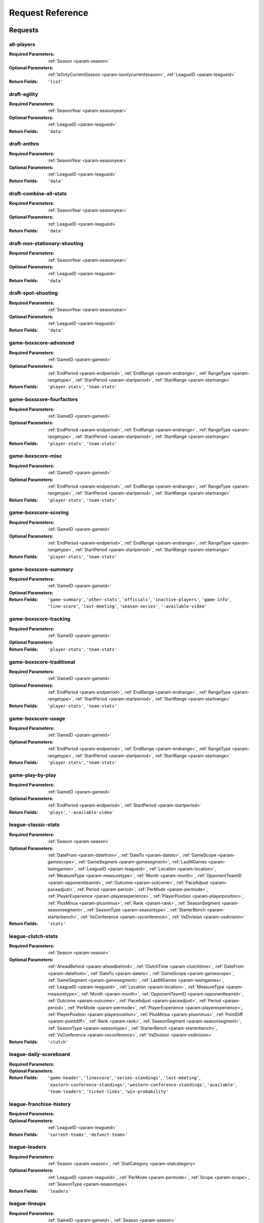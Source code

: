====================
Request Reference
====================

********
Requests
********

.. _request-all-players:

all-players
-------------------------------


:Required Parameters: :ref:`Season <param-season>`

:Optional Parameters: :ref:`IsOnlyCurrentSeason <param-isonlycurrentseason>`, :ref:`LeagueID <param-leagueid>`

:Return Fields: ``'list'``
    

.. _request-draft-agility:

draft-agility
-------------------------------


:Required Parameters: :ref:`SeasonYear <param-seasonyear>`

:Optional Parameters: :ref:`LeagueID <param-leagueid>`

:Return Fields: ``'data'``
    

.. _request-draft-anthro:

draft-anthro
-------------------------------


:Required Parameters: :ref:`SeasonYear <param-seasonyear>`

:Optional Parameters: :ref:`LeagueID <param-leagueid>`

:Return Fields: ``'data'``
    

.. _request-draft-combine-all-stats:

draft-combine-all-stats
-------------------------------


:Required Parameters: :ref:`SeasonYear <param-seasonyear>`

:Optional Parameters: :ref:`LeagueID <param-leagueid>`

:Return Fields: ``'data'``
    

.. _request-draft-non-stationary-shooting:

draft-non-stationary-shooting
-------------------------------


:Required Parameters: :ref:`SeasonYear <param-seasonyear>`

:Optional Parameters: :ref:`LeagueID <param-leagueid>`

:Return Fields: ``'data'``
    

.. _request-draft-spot-shooting:

draft-spot-shooting
-------------------------------


:Required Parameters: :ref:`SeasonYear <param-seasonyear>`

:Optional Parameters: :ref:`LeagueID <param-leagueid>`

:Return Fields: ``'data'``
    

.. _request-game-boxscore-advanced:

game-boxscore-advanced
-------------------------------


:Required Parameters: :ref:`GameID <param-gameid>`

:Optional Parameters: :ref:`EndPeriod <param-endperiod>`, :ref:`EndRange <param-endrange>`, :ref:`RangeType <param-rangetype>`, :ref:`StartPeriod <param-startperiod>`, :ref:`StartRange <param-startrange>`

:Return Fields: ``'player-stats'``, ``'team-stats'``
    

.. _request-game-boxscore-fourfactors:

game-boxscore-fourfactors
-------------------------------


:Required Parameters: :ref:`GameID <param-gameid>`

:Optional Parameters: :ref:`EndPeriod <param-endperiod>`, :ref:`EndRange <param-endrange>`, :ref:`RangeType <param-rangetype>`, :ref:`StartPeriod <param-startperiod>`, :ref:`StartRange <param-startrange>`

:Return Fields: ``'player-stats'``, ``'team-stats'``
    

.. _request-game-boxscore-misc:

game-boxscore-misc
-------------------------------


:Required Parameters: :ref:`GameID <param-gameid>`

:Optional Parameters: :ref:`EndPeriod <param-endperiod>`, :ref:`EndRange <param-endrange>`, :ref:`RangeType <param-rangetype>`, :ref:`StartPeriod <param-startperiod>`, :ref:`StartRange <param-startrange>`

:Return Fields: ``'player-stats'``, ``'team-stats'``
    

.. _request-game-boxscore-scoring:

game-boxscore-scoring
-------------------------------


:Required Parameters: :ref:`GameID <param-gameid>`

:Optional Parameters: :ref:`EndPeriod <param-endperiod>`, :ref:`EndRange <param-endrange>`, :ref:`RangeType <param-rangetype>`, :ref:`StartPeriod <param-startperiod>`, :ref:`StartRange <param-startrange>`

:Return Fields: ``'player-stats'``, ``'team-stats'``
    

.. _request-game-boxscore-summary:

game-boxscore-summary
-------------------------------


:Required Parameters: :ref:`GameID <param-gameid>`

:Optional Parameters: 

:Return Fields: ``'game-summary'``, ``'other-stats'``, ``'officials'``, ``'inactive-players'``, ``'game-info'``, ``'line-score'``, ``'last-meeting'``, ``'season-series'``, ``'-available-video'``
    

.. _request-game-boxscore-tracking:

game-boxscore-tracking
-------------------------------


:Required Parameters: :ref:`GameID <param-gameid>`

:Optional Parameters: 

:Return Fields: ``'player-stats'``, ``'team-stats'``
    

.. _request-game-boxscore-traditional:

game-boxscore-traditional
-------------------------------


:Required Parameters: :ref:`GameID <param-gameid>`

:Optional Parameters: :ref:`EndPeriod <param-endperiod>`, :ref:`EndRange <param-endrange>`, :ref:`RangeType <param-rangetype>`, :ref:`StartPeriod <param-startperiod>`, :ref:`StartRange <param-startrange>`

:Return Fields: ``'player-stats'``, ``'team-stats'``
    

.. _request-game-boxscore-usage:

game-boxscore-usage
-------------------------------


:Required Parameters: :ref:`GameID <param-gameid>`

:Optional Parameters: :ref:`EndPeriod <param-endperiod>`, :ref:`EndRange <param-endrange>`, :ref:`RangeType <param-rangetype>`, :ref:`StartPeriod <param-startperiod>`, :ref:`StartRange <param-startrange>`

:Return Fields: ``'player-stats'``, ``'team-stats'``
    

.. _request-game-play-by-play:

game-play-by-play
-------------------------------


:Required Parameters: :ref:`GameID <param-gameid>`

:Optional Parameters: :ref:`EndPeriod <param-endperiod>`, :ref:`StartPeriod <param-startperiod>`

:Return Fields: ``'plays'``, ``'-available-video'``
    

.. _request-league-classic-stats:

league-classic-stats
-------------------------------


:Required Parameters: :ref:`Season <param-season>`

:Optional Parameters: :ref:`DateFrom <param-datefrom>`, :ref:`DateTo <param-dateto>`, :ref:`GameScope <param-gamescope>`, :ref:`GameSegment <param-gamesegment>`, :ref:`LastNGames <param-lastngames>`, :ref:`LeagueID <param-leagueid>`, :ref:`Location <param-location>`, :ref:`MeasureType <param-measuretype>`, :ref:`Month <param-month>`, :ref:`OpponentTeamID <param-opponentteamid>`, :ref:`Outcome <param-outcome>`, :ref:`PaceAdjust <param-paceadjust>`, :ref:`Period <param-period>`, :ref:`PerMode <param-permode>`, :ref:`PlayerExperience <param-playerexperience>`, :ref:`PlayerPosition <param-playerposition>`, :ref:`PlusMinus <param-plusminus>`, :ref:`Rank <param-rank>`, :ref:`SeasonSegment <param-seasonsegment>`, :ref:`SeasonType <param-seasontype>`, :ref:`StarterBench <param-starterbench>`, :ref:`VsConference <param-vsconference>`, :ref:`VsDivision <param-vsdivision>`

:Return Fields: ``'stats'``
    

.. _request-league-clutch-stats:

league-clutch-stats
-------------------------------


:Required Parameters: :ref:`Season <param-season>`

:Optional Parameters: :ref:`AheadBehind <param-aheadbehind>`, :ref:`ClutchTime <param-clutchtime>`, :ref:`DateFrom <param-datefrom>`, :ref:`DateTo <param-dateto>`, :ref:`GameScope <param-gamescope>`, :ref:`GameSegment <param-gamesegment>`, :ref:`LastNGames <param-lastngames>`, :ref:`LeagueID <param-leagueid>`, :ref:`Location <param-location>`, :ref:`MeasureType <param-measuretype>`, :ref:`Month <param-month>`, :ref:`OpponentTeamID <param-opponentteamid>`, :ref:`Outcome <param-outcome>`, :ref:`PaceAdjust <param-paceadjust>`, :ref:`Period <param-period>`, :ref:`PerMode <param-permode>`, :ref:`PlayerExperience <param-playerexperience>`, :ref:`PlayerPosition <param-playerposition>`, :ref:`PlusMinus <param-plusminus>`, :ref:`PointDiff <param-pointdiff>`, :ref:`Rank <param-rank>`, :ref:`SeasonSegment <param-seasonsegment>`, :ref:`SeasonType <param-seasontype>`, :ref:`StarterBench <param-starterbench>`, :ref:`VsConference <param-vsconference>`, :ref:`VsDivision <param-vsdivision>`

:Return Fields: ``'clutch'``
    

.. _request-league-daily-scoreboard:

league-daily-scoreboard
-------------------------------


:Required Parameters: 

:Optional Parameters: 

:Return Fields: ``'game-header'``, ``'linescore'``, ``'series-standings'``, ``'last-meeting'``, ``'eastern-conference-standings'``, ``'western-conference-standings'``, ``'available'``, ``'team-leaders'``, ``'ticket-links'``, ``'win-probability'``
    

.. _request-league-franchise-history:

league-franchise-history
-------------------------------


:Required Parameters: 

:Optional Parameters: :ref:`LeagueID <param-leagueid>`

:Return Fields: ``'current-teams'``, ``'defunct-teams'``
    

.. _request-league-leaders:

league-leaders
-------------------------------


:Required Parameters: :ref:`Season <param-season>`, :ref:`StatCategory <param-statcategory>`

:Optional Parameters: :ref:`LeagueID <param-leagueid>`, :ref:`PerMode <param-permode>`, :ref:`Scope <param-scope>`, :ref:`SeasonType <param-seasontype>`

:Return Fields: ``'leaders'``
    

.. _request-league-lineups:

league-lineups
-------------------------------


:Required Parameters: :ref:`GameID <param-gameid>`, :ref:`Season <param-season>`

:Optional Parameters: :ref:`DateFrom <param-datefrom>`, :ref:`DateTo <param-dateto>`, :ref:`GameSegment <param-gamesegment>`, :ref:`GroupQuantity <param-groupquantity>`, :ref:`LastNGames <param-lastngames>`, :ref:`LeagueID <param-leagueid>`, :ref:`Location <param-location>`, :ref:`MeasureType <param-measuretype>`, :ref:`Month <param-month>`, :ref:`OpponentTeamID <param-opponentteamid>`, :ref:`Outcome <param-outcome>`, :ref:`PaceAdjust <param-paceadjust>`, :ref:`Period <param-period>`, :ref:`PerMode <param-permode>`, :ref:`PlusMinus <param-plusminus>`, :ref:`Rank <param-rank>`, :ref:`SeasonSegment <param-seasonsegment>`, :ref:`SeasonType <param-seasontype>`, :ref:`VsConference <param-vsconference>`, :ref:`VsDivision <param-vsdivision>`

:Return Fields: ``'lineups'``
    

.. _request-league-playoff-picture:

league-playoff-picture
-------------------------------


:Required Parameters: :ref:`SeasonID <param-seasonid>`

:Optional Parameters: :ref:`LeagueID <param-leagueid>`

:Return Fields: ``'eastern-conf-playoff-picture'``, ``'western-confe-playoff-picture'``, ``'eastern-conf-standing'``, ``'western-conf-standing'``, ``'eastern-conf-remaining-games'``, ``'western-conf-remaining-games'``
    

.. _request-league-team-shot-locations:

league-team-shot-locations
-------------------------------


:Required Parameters: :ref:`Season <param-season>`

:Optional Parameters: :ref:`DateFrom <param-datefrom>`, :ref:`DateTo <param-dateto>`, :ref:`DistanceRange <param-distancerange>`, :ref:`GameScope <param-gamescope>`, :ref:`GameSegment <param-gamesegment>`, :ref:`LastNGames <param-lastngames>`, :ref:`LeagueID <param-leagueid>`, :ref:`Location <param-location>`, :ref:`MeasureType <param-measuretype>`, :ref:`Month <param-month>`, :ref:`OpponentTeamID <param-opponentteamid>`, :ref:`Outcome <param-outcome>`, :ref:`PaceAdjust <param-paceadjust>`, :ref:`Period <param-period>`, :ref:`PerMode <param-permode>`, :ref:`PlayerExperience <param-playerexperience>`, :ref:`PlayerPosition <param-playerposition>`, :ref:`PlusMinus <param-plusminus>`, :ref:`Rank <param-rank>`, :ref:`SeasonSegment <param-seasonsegment>`, :ref:`SeasonType <param-seasontype>`, :ref:`StarterBench <param-starterbench>`, :ref:`VsConference <param-vsconference>`, :ref:`VsDivision <param-vsdivision>`

    

.. _request-league-transactions:

league-transactions
-------------------------------


:Required Parameters: 

:Optional Parameters: 

    

.. _request-player-career-stats:

player-career-stats
-------------------------------


:Required Parameters: :ref:`PlayerID <param-playerid>`

:Optional Parameters: :ref:`LeagueID <param-leagueid>`, :ref:`PerMode <param-permode>`

:Return Fields: ``'season-totals-regular'``, ``'career-totals-regular'``, ``'season-totals-post'``, ``'career-totals-post'``, ``'season-totals-allstar'``, ``'career-totals-allstar'``, ``'season-totals-college'``, ``'career-totals-college'``, ``'season-rankings-regular'``, ``'season-rankings-post'``, ``'season-high'``, ``'career-high'``, ``'next-game'``
    

.. _request-player-defense-dashboard:

player-defense-dashboard
-------------------------------


:Required Parameters: :ref:`PlayerID <param-playerid>`, :ref:`Season <param-season>`, :ref:`TeamID <param-teamid>`

:Optional Parameters: :ref:`DateFrom <param-datefrom>`, :ref:`DateTo <param-dateto>`, :ref:`GameSegment <param-gamesegment>`, :ref:`LastNGames <param-lastngames>`, :ref:`LeagueID <param-leagueid>`, :ref:`Location <param-location>`, :ref:`Month <param-month>`, :ref:`OpponentTeamID <param-opponentteamid>`, :ref:`Outcome <param-outcome>`, :ref:`Period <param-period>`, :ref:`PerMode <param-permode>`, :ref:`SeasonSegment <param-seasonsegment>`, :ref:`SeasonType <param-seasontype>`, :ref:`VsConference <param-vsconference>`, :ref:`VsDivision <param-vsdivision>`

:Return Fields: ``'defending-shot'``
    

.. _request-player-demographics:

player-demographics
-------------------------------


:Required Parameters: :ref:`PlayerID <param-playerid>`

:Optional Parameters: 

:Return Fields: ``'player-info'``, ``'headline-stats'``
    

.. _request-player-game-logs:

player-game-logs
-------------------------------


:Required Parameters: :ref:`PlayerID <param-playerid>`, :ref:`Season <param-season>`

:Optional Parameters: :ref:`SeasonType <param-seasontype>`

:Return Fields: ``'logs'``
    

.. _request-player-general-splits:

player-general-splits
-------------------------------
.. warning:: This data may no longer be offered by nba.com.

:Required Parameters: :ref:`PlayerID <param-playerid>`, :ref:`Season <param-season>`

:Optional Parameters: :ref:`DateFrom <param-datefrom>`, :ref:`DateTo <param-dateto>`, :ref:`GameSegment <param-gamesegment>`, :ref:`LastNGames <param-lastngames>`, :ref:`LeagueID <param-leagueid>`, :ref:`Location <param-location>`, :ref:`MeasureType <param-measuretype>`, :ref:`Month <param-month>`, :ref:`OpponentTeamID <param-opponentteamid>`, :ref:`Outcome <param-outcome>`, :ref:`PaceAdjust <param-paceadjust>`, :ref:`Period <param-period>`, :ref:`PerMode <param-permode>`, :ref:`PlusMinus <param-plusminus>`, :ref:`Rank <param-rank>`, :ref:`SeasonSegment <param-seasonsegment>`, :ref:`SeasonType <param-seasontype>`, :ref:`VsConference <param-vsconference>`, :ref:`VsDivision <param-vsdivision>`

:Return Fields: ``'overall'``, ``'location'``, ``'wins-losses'``, ``'month'``, ``'pre-post-allstar'``, ``'starting-position'``, ``'days-rest'``
    

.. _request-player-passing-dashboard:

player-passing-dashboard
-------------------------------


:Required Parameters: :ref:`PlayerID <param-playerid>`, :ref:`Season <param-season>`, :ref:`TeamID <param-teamid>`

:Optional Parameters: :ref:`DateFrom <param-datefrom>`, :ref:`DateTo <param-dateto>`, :ref:`GameSegment <param-gamesegment>`, :ref:`LastNGames <param-lastngames>`, :ref:`LeagueID <param-leagueid>`, :ref:`Location <param-location>`, :ref:`Month <param-month>`, :ref:`OpponentTeamID <param-opponentteamid>`, :ref:`Outcome <param-outcome>`, :ref:`Period <param-period>`, :ref:`PerMode <param-permode>`, :ref:`SeasonSegment <param-seasonsegment>`, :ref:`SeasonType <param-seasontype>`, :ref:`VsConference <param-vsconference>`, :ref:`VsDivision <param-vsdivision>`

:Return Fields: ``'passes-made'``, ``'passes-received'``
    

.. _request-player-rebound-dashboard:

player-rebound-dashboard
-------------------------------


:Required Parameters: :ref:`PlayerID <param-playerid>`, :ref:`Season <param-season>`, :ref:`TeamID <param-teamid>`

:Optional Parameters: :ref:`DateFrom <param-datefrom>`, :ref:`DateTo <param-dateto>`, :ref:`GameSegment <param-gamesegment>`, :ref:`LastNGames <param-lastngames>`, :ref:`LeagueID <param-leagueid>`, :ref:`Location <param-location>`, :ref:`Month <param-month>`, :ref:`OpponentTeamID <param-opponentteamid>`, :ref:`Outcome <param-outcome>`, :ref:`Period <param-period>`, :ref:`PerMode <param-permode>`, :ref:`SeasonSegment <param-seasonsegment>`, :ref:`SeasonType <param-seasontype>`, :ref:`VsConference <param-vsconference>`, :ref:`VsDivision <param-vsdivision>`

:Return Fields: ``'overall'``, ``'shot-type'``, ``'contesting-rebounders'``, ``'shot-distance'``, ``'rebound-distance'``
    

.. _request-player-rebound-log:

player-rebound-log
-------------------------------
.. warning:: This data may no longer be offered by nba.com.

:Required Parameters: :ref:`PlayerID <param-playerid>`, :ref:`Season <param-season>`, :ref:`TeamID <param-teamid>`

:Optional Parameters: :ref:`DateFrom <param-datefrom>`, :ref:`DateTo <param-dateto>`, :ref:`GameSegment <param-gamesegment>`, :ref:`LastNGames <param-lastngames>`, :ref:`LeagueID <param-leagueid>`, :ref:`Location <param-location>`, :ref:`Month <param-month>`, :ref:`OpponentTeamID <param-opponentteamid>`, :ref:`Outcome <param-outcome>`, :ref:`Period <param-period>`, :ref:`SeasonSegment <param-seasonsegment>`, :ref:`SeasonType <param-seasontype>`, :ref:`VsConference <param-vsconference>`, :ref:`VsDivision <param-vsdivision>`

:Return Fields: ``'log'``
    

.. _request-player-shot-chart:

player-shot-chart
-------------------------------


:Required Parameters: :ref:`GameID <param-gameid>`, :ref:`PlayerID <param-playerid>`, :ref:`Season <param-season>`, :ref:`TeamID <param-teamid>`

:Optional Parameters: :ref:`AheadBehind <param-aheadbehind>`, :ref:`ClutchTime <param-clutchtime>`, :ref:`ContextFilter <param-contextfilter>`, :ref:`ContextMeasure <param-contextmeasure>`, :ref:`DateFrom <param-datefrom>`, :ref:`DateTo <param-dateto>`, :ref:`EndPeriod <param-endperiod>`, :ref:`EndRange <param-endrange>`, :ref:`GameSegment <param-gamesegment>`, :ref:`LastNGames <param-lastngames>`, :ref:`LeagueID <param-leagueid>`, :ref:`Location <param-location>`, :ref:`Month <param-month>`, :ref:`OpponentTeamID <param-opponentteamid>`, :ref:`Outcome <param-outcome>`, :ref:`Period <param-period>`, :ref:`Position <param-position>`, :ref:`RangeType <param-rangetype>`, :ref:`RookieYear <param-rookieyear>`, :ref:`SeasonSegment <param-seasonsegment>`, :ref:`SeasonType <param-seasontype>`, :ref:`StartPeriod <param-startperiod>`, :ref:`StartRange <param-startrange>`, :ref:`VsConference <param-vsconference>`, :ref:`VsDivision <param-vsdivision>`

:Return Fields: ``'chart'``, ``'leagueaverage'``
    

.. _request-player-shot-dashboard:

player-shot-dashboard
-------------------------------


:Required Parameters: :ref:`PlayerID <param-playerid>`, :ref:`Season <param-season>`, :ref:`TeamID <param-teamid>`

:Optional Parameters: :ref:`DateFrom <param-datefrom>`, :ref:`DateTo <param-dateto>`, :ref:`GameSegment <param-gamesegment>`, :ref:`LastNGames <param-lastngames>`, :ref:`LeagueID <param-leagueid>`, :ref:`Location <param-location>`, :ref:`Month <param-month>`, :ref:`OpponentTeamID <param-opponentteamid>`, :ref:`Outcome <param-outcome>`, :ref:`Period <param-period>`, :ref:`PerMode <param-permode>`, :ref:`SeasonSegment <param-seasonsegment>`, :ref:`SeasonType <param-seasontype>`, :ref:`VsConference <param-vsconference>`, :ref:`VsDivision <param-vsdivision>`

:Return Fields: ``'overall'``, ``'general'``, ``'shot-clock'``, ``'dribble'``, ``'closest-defender'``, ``'closest-defender-10ft'``, ``'touch-time'``
    

.. _request-player-shot-log:

player-shot-log
-------------------------------
.. warning:: This data may no longer be offered by nba.com.

:Required Parameters: :ref:`PlayerID <param-playerid>`, :ref:`Season <param-season>`, :ref:`TeamID <param-teamid>`

:Optional Parameters: :ref:`DateFrom <param-datefrom>`, :ref:`DateTo <param-dateto>`, :ref:`GameSegment <param-gamesegment>`, :ref:`LastNGames <param-lastngames>`, :ref:`LeagueID <param-leagueid>`, :ref:`Location <param-location>`, :ref:`Month <param-month>`, :ref:`OpponentTeamID <param-opponentteamid>`, :ref:`Outcome <param-outcome>`, :ref:`Period <param-period>`, :ref:`SeasonSegment <param-seasonsegment>`, :ref:`SeasonType <param-seasontype>`, :ref:`VsConference <param-vsconference>`, :ref:`VsDivision <param-vsdivision>`

:Return Fields: ``'log'``
    

.. _request-playtype-player-cut:

playtype-player-cut
-------------------------------


:Required Parameters: 

:Optional Parameters: 

:Return Fields: ``'offensive'``, ``'defensive'``, ``'season'``
    

.. _request-playtype-player-handoff:

playtype-player-handoff
-------------------------------


:Required Parameters: 

:Optional Parameters: 

:Return Fields: ``'offensive'``, ``'defensive'``, ``'season'``
    

.. _request-playtype-player-isolation:

playtype-player-isolation
-------------------------------


:Required Parameters: 

:Optional Parameters: 

:Return Fields: ``'offensive'``, ``'defensive'``, ``'season'``
    

.. _request-playtype-player-misc:

playtype-player-misc
-------------------------------


:Required Parameters: 

:Optional Parameters: 

:Return Fields: ``'offensive'``, ``'defensive'``, ``'season'``
    

.. _request-playtype-player-offrebound:

playtype-player-offrebound
-------------------------------


:Required Parameters: 

:Optional Parameters: 

:Return Fields: ``'offensive'``, ``'defensive'``, ``'season'``
    

.. _request-playtype-player-offscreen:

playtype-player-offscreen
-------------------------------


:Required Parameters: 

:Optional Parameters: 

:Return Fields: ``'offensive'``, ``'defensive'``, ``'season'``
    

.. _request-playtype-player-postup:

playtype-player-postup
-------------------------------


:Required Parameters: 

:Optional Parameters: 

:Return Fields: ``'offensive'``, ``'defensive'``, ``'season'``
    

.. _request-playtype-player-pr-ball-handler:

playtype-player-pr-ball-handler
-------------------------------


:Required Parameters: 

:Optional Parameters: 

:Return Fields: ``'offensive'``, ``'defensive'``, ``'season'``
    

.. _request-playtype-player-pr-roll-man:

playtype-player-pr-roll-man
-------------------------------


:Required Parameters: 

:Optional Parameters: 

:Return Fields: ``'offensive'``, ``'defensive'``, ``'season'``
    

.. _request-playtype-player-spotup:

playtype-player-spotup
-------------------------------


:Required Parameters: 

:Optional Parameters: 

:Return Fields: ``'offensive'``, ``'defensive'``, ``'season'``
    

.. _request-playtype-player-transition:

playtype-player-transition
-------------------------------


:Required Parameters: 

:Optional Parameters: 

:Return Fields: ``'offensive'``, ``'defensive'``, ``'season'``
    

.. _request-playtype-team-cut:

playtype-team-cut
-------------------------------


:Required Parameters: 

:Optional Parameters: 

:Return Fields: ``'offensive'``, ``'defensive'``, ``'season'``
    

.. _request-playtype-team-handoff:

playtype-team-handoff
-------------------------------


:Required Parameters: 

:Optional Parameters: 

:Return Fields: ``'offensive'``, ``'defensive'``, ``'season'``
    

.. _request-playtype-team-isolation:

playtype-team-isolation
-------------------------------


:Required Parameters: 

:Optional Parameters: 

:Return Fields: ``'offensive'``, ``'defensive'``, ``'season'``
    

.. _request-playtype-team-misc:

playtype-team-misc
-------------------------------


:Required Parameters: 

:Optional Parameters: 

:Return Fields: ``'offensive'``, ``'defensive'``, ``'season'``
    

.. _request-playtype-team-offrebound:

playtype-team-offrebound
-------------------------------


:Required Parameters: 

:Optional Parameters: 

:Return Fields: ``'offensive'``, ``'defensive'``, ``'season'``
    

.. _request-playtype-team-offscreen:

playtype-team-offscreen
-------------------------------


:Required Parameters: 

:Optional Parameters: 

:Return Fields: ``'offensive'``, ``'defensive'``, ``'season'``
    

.. _request-playtype-team-postup:

playtype-team-postup
-------------------------------


:Required Parameters: 

:Optional Parameters: 

:Return Fields: ``'offensive'``, ``'defensive'``, ``'season'``
    

.. _request-playtype-team-pr-ball-handler:

playtype-team-pr-ball-handler
-------------------------------


:Required Parameters: 

:Optional Parameters: 

:Return Fields: ``'offensive'``, ``'defensive'``, ``'season'``
    

.. _request-playtype-team-pr-roll-man:

playtype-team-pr-roll-man
-------------------------------


:Required Parameters: 

:Optional Parameters: 

:Return Fields: ``'offensive'``, ``'defensive'``, ``'season'``
    

.. _request-playtype-team-spotup:

playtype-team-spotup
-------------------------------


:Required Parameters: 

:Optional Parameters: 

:Return Fields: ``'offensive'``, ``'defensive'``, ``'season'``
    

.. _request-playtype-team-transition:

playtype-team-transition
-------------------------------


:Required Parameters: 

:Optional Parameters: 

:Return Fields: ``'offensive'``, ``'defensive'``, ``'season'``
    

.. _request-sportvu-catch-and-shoot:

sportvu-catch-and-shoot
-------------------------------


:Required Parameters: :ref:`Year <param-year>`

:Optional Parameters: 

:Return Fields: ``'data'``
    

.. _request-sportvu-defense:

sportvu-defense
-------------------------------


:Required Parameters: :ref:`Year <param-year>`

:Optional Parameters: 

:Return Fields: ``'data'``
    

.. _request-sportvu-drives:

sportvu-drives
-------------------------------


:Required Parameters: :ref:`Year <param-year>`

:Optional Parameters: 

:Return Fields: ``'data'``
    

.. _request-sportvu-passing:

sportvu-passing
-------------------------------


:Required Parameters: :ref:`Year <param-year>`

:Optional Parameters: 

:Return Fields: ``'data'``
    

.. _request-sportvu-pull-up-shooting:

sportvu-pull-up-shooting
-------------------------------


:Required Parameters: :ref:`Year <param-year>`

:Optional Parameters: 

:Return Fields: ``'data'``
    

.. _request-sportvu-rebounding:

sportvu-rebounding
-------------------------------


:Required Parameters: :ref:`Year <param-year>`

:Optional Parameters: 

:Return Fields: ``'data'``
    

.. _request-sportvu-shooting:

sportvu-shooting
-------------------------------


:Required Parameters: :ref:`Year <param-year>`

:Optional Parameters: 

:Return Fields: ``'data'``
    

.. _request-sportvu-speed:

sportvu-speed
-------------------------------


:Required Parameters: :ref:`Year <param-year>`

:Optional Parameters: 

:Return Fields: ``'data'``
    

.. _request-sportvu-team-catch-and-shoot:

sportvu-team-catch-and-shoot
-------------------------------


:Required Parameters: :ref:`Year <param-year>`

:Optional Parameters: 

:Return Fields: ``'data'``
    

.. _request-sportvu-team-defense:

sportvu-team-defense
-------------------------------


:Required Parameters: :ref:`Year <param-year>`

:Optional Parameters: 

:Return Fields: ``'data'``
    

.. _request-sportvu-team-drives:

sportvu-team-drives
-------------------------------


:Required Parameters: :ref:`Year <param-year>`

:Optional Parameters: 

:Return Fields: ``'data'``
    

.. _request-sportvu-team-passing:

sportvu-team-passing
-------------------------------


:Required Parameters: :ref:`Year <param-year>`

:Optional Parameters: 

:Return Fields: ``'data'``
    

.. _request-sportvu-team-pull-up-shooting:

sportvu-team-pull-up-shooting
-------------------------------


:Required Parameters: :ref:`Year <param-year>`

:Optional Parameters: 

:Return Fields: ``'data'``
    

.. _request-sportvu-team-rebounding:

sportvu-team-rebounding
-------------------------------


:Required Parameters: :ref:`Year <param-year>`

:Optional Parameters: 

:Return Fields: ``'data'``
    

.. _request-sportvu-team-shooting:

sportvu-team-shooting
-------------------------------


:Required Parameters: :ref:`Year <param-year>`

:Optional Parameters: 

:Return Fields: ``'data'``
    

.. _request-sportvu-team-speed:

sportvu-team-speed
-------------------------------


:Required Parameters: :ref:`Year <param-year>`

:Optional Parameters: 

:Return Fields: ``'data'``
    

.. _request-sportvu-team-touches:

sportvu-team-touches
-------------------------------


:Required Parameters: :ref:`Year <param-year>`

:Optional Parameters: 

:Return Fields: ``'data'``
    

.. _request-sportvu-touches:

sportvu-touches
-------------------------------


:Required Parameters: :ref:`Year <param-year>`

:Optional Parameters: 

:Return Fields: ``'data'``
    

.. _request-team-game-logs:

team-game-logs
-------------------------------


:Required Parameters: :ref:`Season <param-season>`, :ref:`TeamID <param-teamid>`

:Optional Parameters: :ref:`SeasonType <param-seasontype>`

:Return Fields: ``'logs'``
    

.. _request-team-history:

team-history
-------------------------------


:Required Parameters: :ref:`TeamID <param-teamid>`

:Optional Parameters: 

    

.. _request-team-info:

team-info
-------------------------------


:Required Parameters: :ref:`Season <param-season>`, :ref:`TeamID <param-teamid>`

:Optional Parameters: :ref:`LeagueID <param-leagueid>`, :ref:`SeasonType <param-seasontype>`

:Return Fields: ``'info'``, ``'season-ranks'``
    

.. _request-team-lineups:

team-lineups
-------------------------------


:Required Parameters: :ref:`Season <param-season>`, :ref:`TeamID <param-teamid>`

:Optional Parameters: :ref:`DateFrom <param-datefrom>`, :ref:`DateTo <param-dateto>`, :ref:`GameSegment <param-gamesegment>`, :ref:`LastNGames <param-lastngames>`, :ref:`LeagueID <param-leagueid>`, :ref:`Location <param-location>`, :ref:`MeasureType <param-measuretype>`, :ref:`Month <param-month>`, :ref:`OpponentTeamID <param-opponentteamid>`, :ref:`Outcome <param-outcome>`, :ref:`PaceAdjust <param-paceadjust>`, :ref:`Period <param-period>`, :ref:`PerMode <param-permode>`, :ref:`PlusMinus <param-plusminus>`, :ref:`Rank <param-rank>`, :ref:`SeasonSegment <param-seasonsegment>`, :ref:`SeasonType <param-seasontype>`, :ref:`VsConference <param-vsconference>`, :ref:`VsDivision <param-vsdivision>`

:Return Fields: ``'overall'``, ``'lineups'``
    

.. _request-team-on-off-court:

team-on-off-court
-------------------------------


:Required Parameters: :ref:`Season <param-season>`, :ref:`TeamID <param-teamid>`

:Optional Parameters: :ref:`DateFrom <param-datefrom>`, :ref:`DateTo <param-dateto>`, :ref:`GameSegment <param-gamesegment>`, :ref:`LastNGames <param-lastngames>`, :ref:`LeagueID <param-leagueid>`, :ref:`Location <param-location>`, :ref:`MeasureType <param-measuretype>`, :ref:`Month <param-month>`, :ref:`OpponentTeamID <param-opponentteamid>`, :ref:`Outcome <param-outcome>`, :ref:`PaceAdjust <param-paceadjust>`, :ref:`Period <param-period>`, :ref:`PerMode <param-permode>`, :ref:`PlusMinus <param-plusminus>`, :ref:`Rank <param-rank>`, :ref:`SeasonSegment <param-seasonsegment>`, :ref:`SeasonType <param-seasontype>`, :ref:`VsConference <param-vsconference>`, :ref:`VsDivision <param-vsdivision>`

:Return Fields: ``'overall'``, ``'on-court'``, ``'off-court'``, ``'overall-summary'``, ``'on-court-summary'``, ``'off-court-summary'``
    

.. _request-team-rebounding:

team-rebounding
-------------------------------


:Required Parameters: :ref:`Season <param-season>`, :ref:`TeamID <param-teamid>`

:Optional Parameters: :ref:`DateFrom <param-datefrom>`, :ref:`DateTo <param-dateto>`, :ref:`GameSegment <param-gamesegment>`, :ref:`LastNGames <param-lastngames>`, :ref:`LeagueID <param-leagueid>`, :ref:`Location <param-location>`, :ref:`Month <param-month>`, :ref:`OpponentTeamID <param-opponentteamid>`, :ref:`Outcome <param-outcome>`, :ref:`Period <param-period>`, :ref:`PerMode <param-permode>`, :ref:`SeasonSegment <param-seasonsegment>`, :ref:`SeasonType <param-seasontype>`, :ref:`VsConference <param-vsconference>`, :ref:`VsDivision <param-vsdivision>`

:Return Fields: ``'overall'``, ``'shot-type'``, ``'contesting-rebounders'``, ``'shot-distance'``, ``'rebound-distance'``
    

.. _request-team-roster:

team-roster
-------------------------------


:Required Parameters: :ref:`Season <param-season>`, :ref:`TeamID <param-teamid>`

:Optional Parameters: :ref:`LeagueID <param-leagueid>`

:Return Fields: ``'players'``, ``'coaches'``
    

.. _request-team-season-stats:

team-season-stats
-------------------------------


:Required Parameters: :ref:`Season <param-season>`, :ref:`TeamID <param-teamid>`

:Optional Parameters: :ref:`DateFrom <param-datefrom>`, :ref:`DateTo <param-dateto>`, :ref:`GameSegment <param-gamesegment>`, :ref:`LastNGames <param-lastngames>`, :ref:`LeagueID <param-leagueid>`, :ref:`Location <param-location>`, :ref:`MeasureType <param-measuretype>`, :ref:`Month <param-month>`, :ref:`OpponentTeamID <param-opponentteamid>`, :ref:`Outcome <param-outcome>`, :ref:`PaceAdjust <param-paceadjust>`, :ref:`Period <param-period>`, :ref:`PerMode <param-permode>`, :ref:`PlusMinus <param-plusminus>`, :ref:`Rank <param-rank>`, :ref:`SeasonSegment <param-seasonsegment>`, :ref:`SeasonType <param-seasontype>`, :ref:`VsConference <param-vsconference>`, :ref:`VsDivision <param-vsdivision>`

:Return Fields: ``'overall'``, ``'player-totals'``
    

.. _request-team-shooting:

team-shooting
-------------------------------


:Required Parameters: :ref:`Season <param-season>`, :ref:`TeamID <param-teamid>`

:Optional Parameters: :ref:`DateFrom <param-datefrom>`, :ref:`DateTo <param-dateto>`, :ref:`GameSegment <param-gamesegment>`, :ref:`LastNGames <param-lastngames>`, :ref:`LeagueID <param-leagueid>`, :ref:`Location <param-location>`, :ref:`Month <param-month>`, :ref:`OpponentTeamID <param-opponentteamid>`, :ref:`Outcome <param-outcome>`, :ref:`Period <param-period>`, :ref:`PerMode <param-permode>`, :ref:`SeasonSegment <param-seasonsegment>`, :ref:`SeasonType <param-seasontype>`, :ref:`VsConference <param-vsconference>`, :ref:`VsDivision <param-vsdivision>`

:Return Fields: ``'general'``, ``'shot-clock'``, ``'dribble'``, ``'closest-defender'``, ``'closest-defender-10ft'``, ``'touch-time'``
    

.. _request-team-shooting-splits:

team-shooting-splits
-------------------------------


:Required Parameters: :ref:`Season <param-season>`, :ref:`TeamID <param-teamid>`

:Optional Parameters: :ref:`DateFrom <param-datefrom>`, :ref:`DateTo <param-dateto>`, :ref:`GameSegment <param-gamesegment>`, :ref:`LastNGames <param-lastngames>`, :ref:`LeagueID <param-leagueid>`, :ref:`Location <param-location>`, :ref:`MeasureType <param-measuretype>`, :ref:`Month <param-month>`, :ref:`OpponentTeamID <param-opponentteamid>`, :ref:`Outcome <param-outcome>`, :ref:`PaceAdjust <param-paceadjust>`, :ref:`Period <param-period>`, :ref:`PerMode <param-permode>`, :ref:`PlusMinus <param-plusminus>`, :ref:`Rank <param-rank>`, :ref:`SeasonSegment <param-seasonsegment>`, :ref:`SeasonType <param-seasontype>`, :ref:`VsConference <param-vsconference>`, :ref:`VsDivision <param-vsdivision>`

:Return Fields: ``'overall'``, ``'shot-5ft'``, ``'shot-8ft'``, ``'shot-area'``, ``'assisted-shot'``, ``'shot-type'``, ``'assisted-by'``
    

.. _request-team-splits:

team-splits
-------------------------------


:Required Parameters: :ref:`Season <param-season>`, :ref:`TeamID <param-teamid>`

:Optional Parameters: :ref:`DateFrom <param-datefrom>`, :ref:`DateTo <param-dateto>`, :ref:`GameSegment <param-gamesegment>`, :ref:`LastNGames <param-lastngames>`, :ref:`LeagueID <param-leagueid>`, :ref:`Location <param-location>`, :ref:`MeasureType <param-measuretype>`, :ref:`Month <param-month>`, :ref:`OpponentTeamID <param-opponentteamid>`, :ref:`Outcome <param-outcome>`, :ref:`PaceAdjust <param-paceadjust>`, :ref:`Period <param-period>`, :ref:`PlusMinus <param-plusminus>`, :ref:`Rank <param-rank>`, :ref:`SeasonSegment <param-seasonsegment>`, :ref:`SeasonType <param-seasontype>`, :ref:`VsConference <param-vsconference>`, :ref:`VsDivision <param-vsdivision>`

:Return Fields: ``'overall'``, ``'location'``, ``'wins-losses'``, ``'month'``, ``'pre-post-allstar'``, ``'days-rest'``
    

**********
Parameters
**********

.. _param-aheadbehind:

AheadBehind
---------------------


:Type: :ref:`Enumerated <type-enumerated>`

:Options: ``'Ahead or Behind'``, ``'Behind or Tied'``, ``'Ahead or Tied'``

:Default: ``Ahead or Behind``

.. _param-clutchtime:

ClutchTime
---------------------


:Type: :ref:`Enumerated <type-enumerated>`

:Options: ``''``, ``'Last 5 Minutes'``, ``'Last 4 Minutes'``, ``'Last 3 Minutes'``, ``'Last 2 Minutes'``, ``'Last 1 Minute'``, ``'Last 30 Seconds'``, ``'Last 10 Seconds'``

:Default: ``""``

.. _param-contextfilter:

ContextFilter
---------------------
Honestly don't know what the format of this argument should be, but there's a request that requires it so it defaults to always empty.

:Type: :ref:`Enumerated <type-enumerated>`

:Options: ``''``

:Default: ``""``

.. _param-contextmeasure:

ContextMeasure
---------------------


:Type: :ref:`Enumerated <type-enumerated>`

:Options: ``'FGM'``, ``'FGA'``, ``'PG_PCT'``, ``'FG3M'``, ``'FG3A'``, ``'FG3_PCT'``, ``'PF'``, ``'EFG_PCT'``, ``'TS_PCT'``, ``'PTS_FB'``, ``'PTS_OFF_TOV'``, ``'PTS_2ND_CHANCE'``, ``'PF'``

:Default: ``FGM``

.. _param-datefrom:

DateFrom
---------------------


:Type: :ref:`Date <type-date>`

:Default: ``""``

.. _param-dateto:

DateTo
---------------------


:Type: :ref:`Date <type-date>`

:Default: ``""``

.. _param-distancerange:

DistanceRange
---------------------


:Type: :ref:`Enumerated <type-enumerated>`

:Options: ``''``, ``'5ft Range'``, ``'8ft Range'``, ``'By Zone'``

:Default: ``""``

.. _param-endperiod:

EndPeriod
---------------------


:Type: :ref:`Integer <type-integer>`

:Default: ``10``

.. _param-endrange:

EndRange
---------------------


:Type: :ref:`Integer <type-integer>`

:Default: ``28800``

.. _param-gameid:

GameID
---------------------


:Type: :ref:`Integer <type-integer>`


.. _param-gamescope:

GameScope
---------------------


:Type: :ref:`Enumerated <type-enumerated>`

:Options: ``''``, ``'Yesterday'``, ``'Last 10'``

:Default: ``""``

.. _param-gamesegment:

GameSegment
---------------------


:Type: :ref:`Enumerated <type-enumerated>`

:Options: ``''``, ``'First Half'``, ``'Second Half'``, ``'Overtime'``

:Default: ``""``

.. _param-groupquantity:

GroupQuantity
---------------------


:Type: :ref:`Integer <type-integer>`

:Default: ``5``

.. _param-isonlycurrentseason:

IsOnlyCurrentSeason
---------------------


:Type: :ref:`Boolean <type-boolean>`

:Default: ``False``

.. _param-lastngames:

LastNGames
---------------------


:Type: :ref:`Integer <type-integer>`

:Default: ``""``

.. _param-leagueid:

LeagueID
---------------------


:Type: :ref:`Enumerated <type-enumerated>`

:Options: ``'WNBA'``, ``'NBADL'``, ``'NBA'``

:Default: ``NBA``

.. _param-location:

Location
---------------------


:Type: :ref:`Enumerated <type-enumerated>`

:Options: ``''``, ``'Home'``, ``'Road'``

:Default: ``""``

.. _param-measuretype:

MeasureType
---------------------


:Type: :ref:`Enumerated <type-enumerated>`

:Options: ``'Base'``, ``'Advanced'``, ``'Misc'``, ``'Four Factors'``, ``'Scoring'``, ``'Opponent'``, ``'Usage'``

:Default: ``Base``

.. _param-month:

Month
---------------------


:Type: :ref:`Integer <type-integer>`

:Default: ``""``

.. _param-opponentteamid:

OpponentTeamID
---------------------


:Type: :ref:`Integer <type-integer>`

:Default: ``""``

.. _param-outcome:

Outcome
---------------------


:Type: :ref:`Enumerated <type-enumerated>`

:Options: ``''``, ``'W'``, ``'L'``

:Default: ``""``

.. _param-paceadjust:

PaceAdjust
---------------------


:Type: :ref:`Boolean <type-boolean>`

:Default: ``False``

.. _param-permode:

PerMode
---------------------
Whether returned stats should be given as totals, per game, per 36 minutes, etc. Some requests may not accept all values of this argument, however "Totals" and "PerGame" are always permitted.

:Type: :ref:`Enumerated <type-enumerated>`

:Options: ``'Totals'``, ``'PerGame'``, ``'MinutesPer'``, ``'Per48'``, ``'Per40'``, ``'Per36'``, ``'PerMinute'``, ``'PerPossession'``, ``'PerPlay'``, ``'Per100Possessions'``, ``'Per100Plays'``

:Default: ``Totals``

.. _param-period:

Period
---------------------


:Type: :ref:`Integer <type-integer>`

:Default: ``""``

.. _param-playerexperience:

PlayerExperience
---------------------


:Type: :ref:`Enumerated <type-enumerated>`

:Options: ``''``, ``'Rookie'``, ``'Sophomore'``, ``'Veteran'``

:Default: ``""``

.. _param-playerid:

PlayerID
---------------------


:Type: :ref:`Integer <type-integer>`


.. _param-playerposition:

PlayerPosition
---------------------


:Type: :ref:`Enumerated <type-enumerated>`

:Options: ``''``, ``'F'``, ``'C'``, ``'G'``, ``'C-F'``, ``'F-C'``, ``'F-G'``, ``'G-F'``

:Default: ``""``

.. _param-plusminus:

PlusMinus
---------------------


:Type: :ref:`Boolean <type-boolean>`

:Default: ``False``

.. _param-pointdiff:

PointDiff
---------------------


:Type: :ref:`Integer <type-integer>`

:Default: ``""``

.. _param-position:

Position
---------------------


:Type: :ref:`Enumerated <type-enumerated>`

:Options: ``''``, ``'Guard'``, ``'Center'``, ``'Forward'``

:Default: ``""``

.. _param-rangetype:

RangeType
---------------------


:Type: :ref:`Integer <type-integer>`

:Default: ``2``

.. _param-rank:

Rank
---------------------


:Type: :ref:`Boolean <type-boolean>`

:Default: ``False``

.. _param-rookieyear:

RookieYear
---------------------
(Guess) Include only players with the given rookie year?

:Type: :ref:`Season <type-season>`

:Default: ``""``

.. _param-scope:

Scope
---------------------


:Type: :ref:`Enumerated <type-enumerated>`

:Options: ``''``, ``'RS'``, ``'S'``, ``'Rookies'``

:Default: ``""``

.. _param-season:

Season
---------------------


:Type: :ref:`Season <type-season>`


.. _param-seasonid:

SeasonID
---------------------
From the perspective of the user this is the same as :ref:`Season <param-season>`, though it is handled differently internally.

:Type: :ref:`Season <type-season>`


.. _param-seasonsegment:

SeasonSegment
---------------------


:Type: :ref:`Enumerated <type-enumerated>`

:Options: ``''``, ``'Post All-Star'``, ``'Pre All-Star'``

:Default: ``""``

.. _param-seasontype:

SeasonType
---------------------
Some requests may not support pre-season.

:Type: :ref:`Enumerated <type-enumerated>`

:Options: ``'Regular Season'``, ``'Playoffs'``, ``'All Star'``, ``'Pre Season'``

:Default: ``Regular Season``

.. _param-seasonyear:

SeasonYear
---------------------
Same as :ref:`Season <param-season>`.

:Type: :ref:`Season <type-season>`


.. _param-startperiod:

StartPeriod
---------------------


:Type: :ref:`Integer <type-integer>`

:Default: ``1``

.. _param-startrange:

StartRange
---------------------


:Type: :ref:`Integer <type-integer>`

:Default: ``""``

.. _param-starterbench:

StarterBench
---------------------


:Type: :ref:`Enumerated <type-enumerated>`

:Options: ``''``, ``'Starters'``, ``'Bench'``

:Default: ``""``

.. _param-statcategory:

StatCategory
---------------------


:Type: :ref:`Enumerated <type-enumerated>`

:Options: ``'MIN'``, ``'FGM'``, ``'FGA'``, ``'FG_PCT'``, ``'FG3M'``, ``'FG3A'``, ``'FF3_PCT'``, ``'FTM'``, ``'FTA'``, ``'FT_PCT'``, ``'OREB'``, ``'DREB'``, ``'REB'``, ``'AST'``, ``'STL'``, ``'BLK'``, ``'TOV'``, ``'PTS'``, ``'EFF'``


.. _param-teamid:

TeamID
---------------------


:Type: :ref:`Integer <type-integer>`


.. _param-vsconference:

VsConference
---------------------


:Type: :ref:`Enumerated <type-enumerated>`

:Options: ``''``, ``'East'``, ``'West'``

:Default: ``""``

.. _param-vsdivision:

VsDivision
---------------------


:Type: :ref:`Enumerated <type-enumerated>`

:Options: ``''``, ``'Atlantic'``, ``'Central'``, ``'Northwest'``, ``'Pacific'``, ``'SouthEast'``, ``'SouthWest'``, ``'East'``, ``'West'``

:Default: ``""``

.. _param-year:

Year
---------------------


:Type: :ref:`Integer <type-integer>`


***************
Parameter Types
***************

.. _type-integer:

Integer
-------

Parameters of type Integer accept standard Python integers.

.. _type-boolean:

Boolean
-------

Parameters of type Enumerated accept standard Python boolean values ``True`` and
``False``.

.. _type-enumerated:

Enumerated
----------

Parameters of type Enumerated accept Python strings. Each parameter has a set
of string values that it allows as options, see documentation for the
particular parameter to see what those values are. Some enumerated parameters
allow empty strings; semantically this indicates that the parameter is left
unspecified.

.. _type-date:

Date
----

Parameters of type Date accept Python ``datetime.date`` objects.

.. _type-season:

Season
------

Parameters of type Season accept four digit integers (i.e., integers between
1000 and 9999). Values should correspond to the year that a season begins; for
example, the value 2008 indicates the 2008-2009 NBA season.
